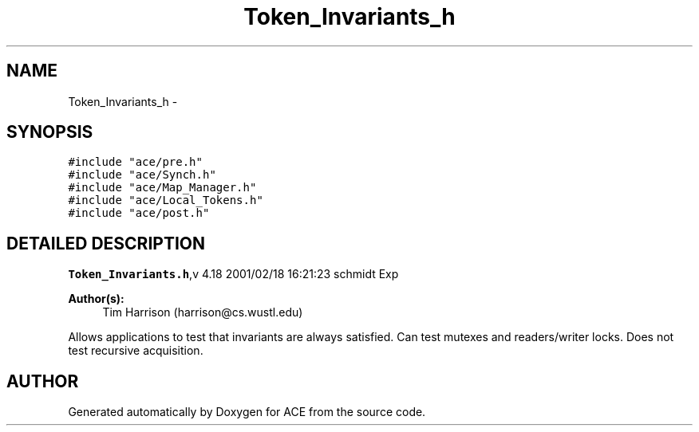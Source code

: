 .TH Token_Invariants_h 3 "5 Oct 2001" "ACE" \" -*- nroff -*-
.ad l
.nh
.SH NAME
Token_Invariants_h \- 
.SH SYNOPSIS
.br
.PP
\fC#include "ace/pre.h"\fR
.br
\fC#include "ace/Synch.h"\fR
.br
\fC#include "ace/Map_Manager.h"\fR
.br
\fC#include "ace/Local_Tokens.h"\fR
.br
\fC#include "ace/post.h"\fR
.br

.SH DETAILED DESCRIPTION
.PP 
.PP
\fBToken_Invariants.h\fR,v 4.18 2001/02/18 16:21:23 schmidt Exp
.PP
\fBAuthor(s): \fR
.in +1c
 Tim Harrison (harrison@cs.wustl.edu)
.PP
Allows applications to test that invariants are always satisfied. Can test mutexes and readers/writer locks. Does not test recursive acquisition.
.PP
.SH AUTHOR
.PP 
Generated automatically by Doxygen for ACE from the source code.